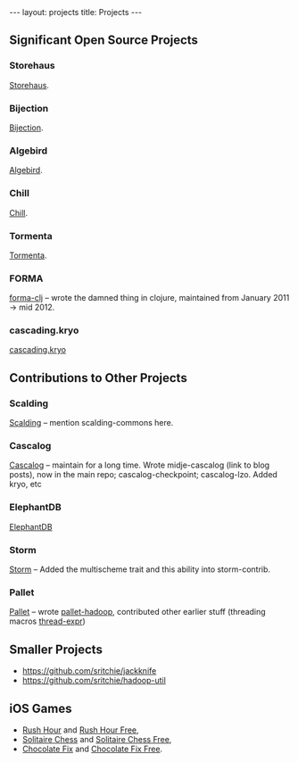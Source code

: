 #+STARTUP: showall indent
#+STARTUP: hidestars
#+BEGIN_HTML
---
layout: projects
title: Projects
---
#+END_HTML

** Significant Open Source Projects

*** Storehaus

[[https://github.com/twitter/storehaus][Storehaus]].

*** Bijection

[[https://github.com/twitter/bijection][Bijection]].

*** Algebird

[[https://github.com/twitter/algebird][Algebird]].

*** Chill

[[https://github.com/twitter/chill][Chill]].

*** Tormenta

[[https://github.com/twitter/tormenta][Tormenta]].

*** FORMA

[[https://github.com/reddmetrics/forma-clj][forma-clj]] -- wrote the damned thing in clojure, maintained from January 2011 -> mid 2012.

*** cascading.kryo

[[https://github.com/Cascading/cascading.kryo][cascading.kryo]]

** Contributions to Other Projects

*** Scalding

[[https://github.com/twitter/scalding][Scalding]] -- mention scalding-commons here.

*** Cascalog

[[https://github.com/nathanmarz/cascalog][Cascalog]] -- maintain for a long time. Wrote midje-cascalog (link to blog posts), now in the main repo; cascalog-checkpoint; cascalog-lzo. Added kryo, etc

*** ElephantDB

[[https://github.com/nathanmarz/elephantdb][ElephantDB]]

*** Storm

[[https://github.com/nathanmarz/storm][Storm]] -- Added the multischeme trait and this ability into storm-contrib.

*** Pallet

[[https://github.com/pallet/pallet][Pallet]] -- wrote [[https://github.com/pallet/pallet-hadoop][pallet-hadoop]], contributed other earlier stuff (threading macros [[https://github.com/pallet/thread-expr][thread-expr]])

** Smaller Projects

- https://github.com/sritchie/jackknife
- https://github.com/sritchie/hadoop-util

** iOS Games

- [[http://goo.gl/etqwS][Rush Hour]] and [[http://goo.gl/TLyyG][Rush Hour Free]],
- [[http://goo.gl/Mn8Oy][Solitaire Chess]] and [[http://goo.gl/c11Vn][Solitaire Chess Free]],
- [[http://goo.gl/tIvBY][Chocolate Fix]] and [[http://goo.gl/jYeut][Chocolate Fix Free]].
